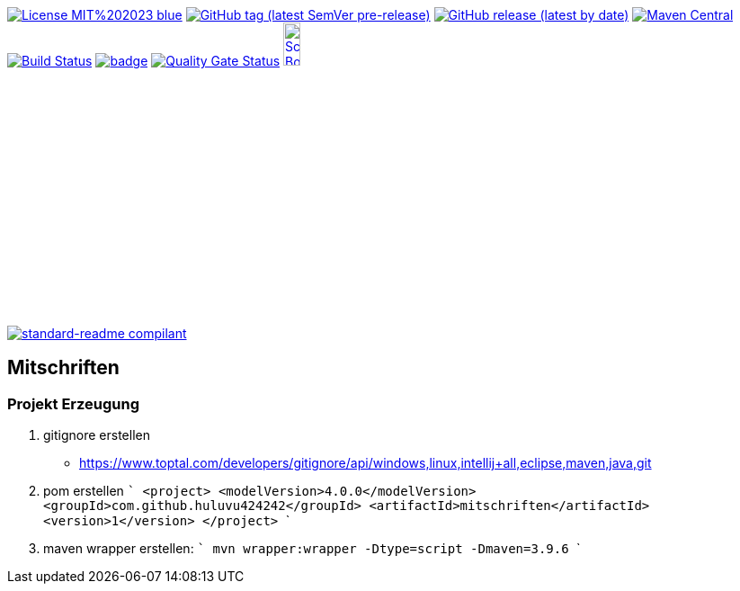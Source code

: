 [#status]
image:https://img.shields.io/badge/License-MIT%202023-blue.svg?style=plastic[link="http://www.opensource.org/licenses/mit-license.php"]
image:https://img.shields.io/github/v/tag/Huluvu424242/mitschriften?include_prereleases&style=plastic[GitHub tag (latest SemVer pre-release), link="https://github.com/Huluvu424242/mitschriften/releases"]
image:https://img.shields.io/github/downloads/Huluvu424242/mitschriften/latest/total?style=plastic[GitHub release (latest by date), link="https://github.com/Huluvu424242/mitschriften/packages/181948/versions"]
image:https://maven-badges.herokuapp.com/maven-central/com.github.huluvu424242/mitschriften/badge.svg?style=plastic["Maven Central", link="https://maven-badges.herokuapp.com/maven-central/com.github.huluvu424242/mitschriften"]
image:https://travis-ci.org/Huluvu424242/mitschriften.svg?branch=master["Build Status", link="https://travis-ci.org/Huluvu424242/mitschriften"]
image:https://codecov.io/gh/Huluvu424242/mitschriften/branch/master/graph/badge.svg[link="https://codecov.io/gh/Huluvu424242/mitschriften"]
image:https://sonarcloud.io/api/project_badges/measure?project=Huluvu424242_mitschriften&metric=alert_status[Quality Gate Status, link="https://sonarcloud.io/summary/new_code?id=Huluvu424242_mitschriften"]
image:http://images.webestools.com/buttons.php?frm=2&btn_type=11&txt=Scrum Board["Scrum Board,scaledwidth="15%"", link="https://github.com/Huluvu424242/mitschriften/projects/1"]

image:https://img.shields.io/badge/readme%20style-standard-brightgreen.svg?style=plastic["standard-readme compilant",link="https://github.com/RichardLitt/standard-readme"]


== Mitschriften


=== Projekt Erzeugung

1. gitignore erstellen
    * https://www.toptal.com/developers/gitignore/api/windows,linux,intellij+all,eclipse,maven,java,git
2. pom erstellen
    ```
   <project>
      <modelVersion>4.0.0</modelVersion>
      <groupId>com.github.huluvu424242</groupId>
      <artifactId>mitschriften</artifactId>
      <version>1</version>
    </project>
    ```
3. maven wrapper erstellen:
   ```
   mvn wrapper:wrapper -Dtype=script -Dmaven=3.9.6
   ```
